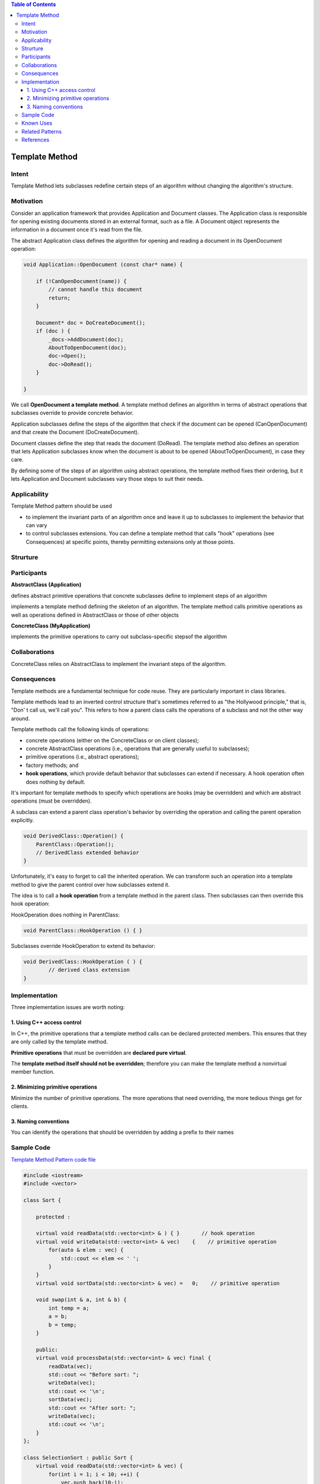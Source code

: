 
.. contents:: Table of Contents


Template Method
===============

Intent
------

Template Method lets subclasses redefine certain steps of an algorithm without changing the algorithm's structure.

Motivation
-----------

Consider an application framework that provides Application and Document classes. The Application class is responsible for opening existing documents stored in an external format, such as a file. A Document object represents the information in a document once it's read from the file.
 
The abstract Application class defines the algorithm for opening and reading a document in its OpenDocument operation:

.. code:: cpp

        void Application::OpenDocument (const char* name) {

            if (!CanOpenDocument(name)) {
                // cannot handle this document
                return;
            }

            Document* doc = DoCreateDocument();
            if (doc ) {
                _docs->AddDocument(doc);
                AboutToOpenDocument(doc);
                doc->Open();
                doc->DoRead();
            }

        }

We call **OpenDocument a template method**. A template method defines an algorithm in terms of abstract operations that subclasses override to provide concrete behavior. 

Application subclasses define the steps of the algorithm that check if the document can be opened (CanOpenDocument) and that create the Document (DoCreateDocument). 

Document classes define the step that reads the document (DoRead). The template method also defines an operation that lets Application subclasses know when the document is about to be opened (AboutToOpenDocument), in case they care.

By defining some of the steps of an algorithm using abstract operations, the template method fixes their ordering, but it lets Application and Document subclasses vary those steps to suit their needs.

Applicability
-------------

Template Method pattern should be used

- to implement the invariant parts of an algorithm once and leave it up to subclasses to implement the behavior that can vary
- to control subclasses extensions. You can define a template method that calls "hook" operations (see Consequences) at specific points, thereby permitting extensions only at those points.

Strurture
-----------

.. image:: ../.resources/03_Behavioral_Patterns_02_TemplateMethod/Structure.png 


Participants
-------------

**AbstractClass (Application)**

defines abstract primitive operations that concrete subclasses define to implement steps of an algorithm

implements a template method defining the skeleton of an algorithm. The template method calls primitive operations as well as operations defined in AbstractClass or those of other objects

**ConcreteClass (MyApplication)**

implements the primitive operations to carry out subclass-specific stepsof the algorithm

Collaborations
-------------

ConcreteClass relies on AbstractClass to implement the invariant steps of the algorithm.

Consequences
-----------

Template methods are a fundamental technique for code reuse. They are particularly important in class libraries.

Template methods lead to an inverted control structure that's sometimes referred to as "the Hollywood principle," that is, "Don' t call us, we'll call you". This refers to how a parent class calls the operations of a subclass and not the other way around.

Template methods call the following kinds of operations:

- concrete operations (either on the ConcreteClass or on client classes);
- concrete AbstractClass operations (i.e., operations that are generally useful to subclasses);
- primitive operations (i.e., abstract operations);
- factory methods; and
- **hook operations**, which provide default behavior that subclasses can extend if necessary. A hook operation often does nothing by default.

It's important for template methods to specify which operations are hooks (may be overridden) and which are abstract operations (must be overridden).

A subclass can extend a parent class operation's behavior by overriding the operation and calling the parent operation explicitly.

.. code:: cpp

        void DerivedClass::Operation() {
            ParentClass::Operation();
            // DerivedClass extended behavior
        }

Unfortunately, it's easy to forget to call the inherited operation. We can transform such an operation into a template method to give the parent control over how subclasses extend it. 

The idea is to call a **hook operation** from a template method in the parent class. Then subclasses can then override this hook operation:

HookOperation does nothing in ParentClass:

.. code:: cpp

	void ParentClass::HookOperation () { }

Subclasses override HookOperation to extend its behavior:

.. code:: cpp

	void DerivedClass::HookOperation ( ) {
		// derived class extension
	}

Implementation
--------------

Three implementation issues are worth noting:

1.	Using C++ access control
^^^^^^^^^^^^^^^^^^^^^^^^^^^^

In C++, the primitive operations that a template method calls can be declared protected members. This ensures that they are only called by the template method. 

**Primitive operations** that must be overridden are **declared pure virtual**. 

The **template method itself should not be overridden**; therefore you can make the template method a nonvirtual member function.

2.	Minimizing primitive operations
^^^^^^^^^^^^^^^^^^

Minimize the number of primitive operations. The more operations that need overriding, the more tedious things get for clients.

3.	Naming conventions
^^^^^^^^^^^^^^^^^^^

You can identify the operations that should be overridden by adding a prefix to their names


Sample Code
-----------

`Template Method Pattern code file <03_Behavioral_Patterns_02_TemplateMethod.cpp>`_

.. code:: cpp

        #include <iostream>
        #include <vector>

        class Sort {

            protected :

            virtual void readData(std::vector<int> & ) { }       // hook operation
            virtual void writeData(std::vector<int> & vec)    {    // primitive operation
                for(auto & elem : vec) {
                    std::cout << elem << ' ';
                }
            }
            virtual void sortData(std::vector<int> & vec) =   0;    // primitive operation

            void swap(int & a, int & b) {
                int temp = a;
                a = b;
                b = temp;
            }

            public:
            virtual void processData(std::vector<int> & vec) final {
                readData(vec);
                std::cout << "Before sort: ";
                writeData(vec);
                std::cout << '\n';
                sortData(vec);
                std::cout << "After sort: ";
                writeData(vec);
                std::cout << '\n';
            }
        };

        class SelectionSort : public Sort {
            virtual void readData(std::vector<int> & vec) { 
                for(int i = 1; i < 10; ++i) {
                    vec.push_back(10-i);
                }    
            }
            
            virtual void sortData(std::vector<int> & vec) {
                size_t i, j, min_idx;
                size_t  n = vec.size();
                // One by one move boundary of unsorted subarray
                for (i = 0; i < n-1; i++) {
                    
                    // Find the minimum element in unsorted array
                    min_idx = i;
                    for (j = i+1; j < n; j++)
                        if (vec[j] < vec[min_idx])
                            min_idx = j;
                            
                    // Swap the found minimum element with the first element
                    swap(vec[min_idx], vec[i]);
                }

            }
        };

        class BubbleDescendingSort : public Sort {
            virtual void readData(std::vector<int> & vec) { 
                for(int i = 1; i < 10; ++i) {
                    vec.push_back(i);
                }    
            }
            
            virtual void sortData(std::vector<int> & vec) {
                size_t i, j;
                size_t  n = vec.size();
                for (i = 0; i < n-1; i++) {
                    // Last i elements are already in place
                    for (j = 0; j < n-i-1; j++) {
                        if (vec[j] < vec[j+1])
                            swap(vec[j], vec[j+1]);
                    }
                }
            }
        };

        int main() {
            std::vector<int> vec;

            Sort * sort = nullptr;

            std::cout << "Selection sort: \n";
            SelectionSort sel_sort;
            sort = &sel_sort;
            sort->processData(vec);

            vec.clear();

            std::cout << "Bubble descending sort: \n";
            BubbleDescendingSort bub_sort;
            sort = &bub_sort;
            sort->processData(vec);


            return 0;
        }

Output::

        Selection sort: 
        Before sort: 9 8 7 6 5 4 3 2 1 
        After sort: 1 2 3 4 5 6 7 8 9 
        Bubble descending sort: 
        Before sort: 1 2 3 4 5 6 7 8 9 
        After sort: 9 8 7 6 5 4 3 2 1

Known Uses
----------

They can be found in almost every abstract class.

Related Patterns
---------------

Factory Methods are often called by template methods. In the Motivation example, the factory method DoCreateDocument() is called by the template method OpenDocument.

Strategy: Template methods use inheritance to vary part of an algorithm. Strategies use delegation to vary the entire algorithm.

References
----------

| Book: Design Patterns Elements of Reusable Object-Oriented Software
| http://www.modernescpp.com/index.php/the-template-method





